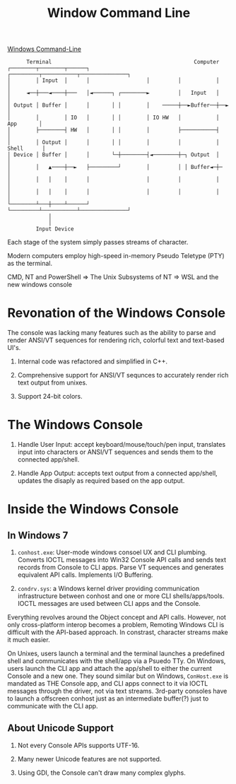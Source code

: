 #+TITLE: Window Command Line

[[https://devblogs.microsoft.com/commandline/windows-command-line-backgrounder/][Windows Command-Line]]

#+begin_src
      Terminal                                             Computer
┌────────┬────────┬──────┐                  ┌─────────┬───────────┬───────────────┐
│        │ Input  │      │                  │         │           │               │
│     ◄──┼───◄────┼───   │◄──────┐ ┌────────►         │   Input   │               │
│ Output │ Buffer │      │       │ │        │    ─────┼──►Buffer──┼──►            │
│        │        │ IO   │       │ │        │ IO HW   │           │     App       │
│        ├────────┤ HW   │       │ │        │         ├───────────┤               │
│        │ Output │      │       │ │        │         │           │    Shell      │
│ Device │ Buffer │      │       └─┼────────┤◄────────┼─┐ Output  │               │
│        │   ▲────┼──►   ├─────────┘        │         │ │ Buffer◄─┼─              │
│        │   │    │      │                  │         │           │               │
│        │   │    │      │                  │         │           │               │
└────────┴───┼────┴──────┘                  └─────────┴───────────┴───────────────┘
             │
             │
         Input Device
#+end_src

Each stage of the system simply passes streams of character.

Modern computers employ high-speed in-memory Pseudo Teletype (PTY) as the terminal.

CMD, NT and PowerShell => The Unix Subsystems of NT => WSL and the new windows console

* Revonation of the Windows Console

The console was lacking many features such as the ability to parse and render ANSI/VT sequences for rendering rich, colorful text and text-based UI's.

1. Internal code was refactored and simplified in C++.

2. Comprehensive support for ANSI/VT sequnces to accurately render rich text output from unixes.

3. Support 24-bit colors.

* The Windows Console

1. Handle User Input: accept keyboard/mouse/touch/pen input, translates input into characters or ANSI/VT sequences and sends them to the connected app/shell.

2. Handle App Output: accepts text output from a connected app/shell, updates the disaply as required based on the app output.

* Inside the Windows Console

** In Windows 7
1. =conhost.exe=: User-mode windows consoel UX and CLI plumbing. Converts IOCTL messages into Win32 Console API calls and sends text records from Console to CLI apps. Parse VT sequences and generates equivalent API calls. Implements I/O Buffering.

2. =condrv.sys=: a Windows kernel driver providing communication infrastructure between conhost and one or more CLI shells/apps/tools. IOCTL messages are used between CLI apps and the Console.

Everything revolves around the Object concept and API calls. However, not only cross-platform interop becomes a problem, Remoting Windows CLI is difficult with the API-based approach. In constrast, character streams make it much easier.

On Unixes, users launch a terminal and the terminal launches a predefined shell and communicates with the shell/app via a Psuedo TTy. On Windows, users launch the CLI app and attach the app/shell to either the current Console and a new one. They sound similar but on Windows, =ConHost.exe= is mandated as THE Console app, and CLI apps connect to it via IOCTL messages through the driver, not via text streams. 3rd-party consoles have to launch a offscreen conhost just as an intermediate buffer(?) just to communicate with the CLI app.

** About Unicode Support

1. Not every Console APIs supports UTF-16.

2. Many newer Unicode features are not supported.

3. Using GDI, the Console can't draw many complex glyphs.
